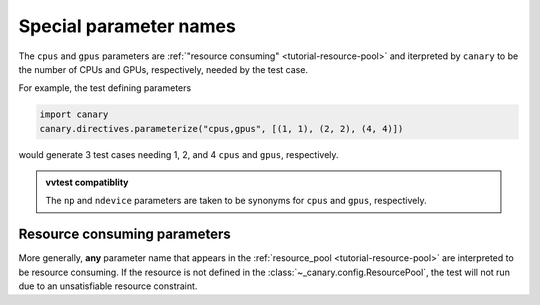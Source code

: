 .. _tutorial-parameterize-special:

Special parameter names
=======================

The ``cpus`` and ``gpus`` parameters are :ref:`"resource consuming" <tutorial-resource-pool>` and iterpreted by ``canary`` to be the number of CPUs and GPUs, respectively, needed by the test case.

For example, the test defining parameters

.. code-block:: python

    import canary
    canary.directives.parameterize("cpus,gpus", [(1, 1), (2, 2), (4, 4)])

would generate 3 test cases needing 1, 2, and 4 ``cpus`` and ``gpus``, respectively.

.. admonition:: vvtest compatiblity

    The ``np`` and ``ndevice`` parameters are taken to be synonyms for ``cpus`` and ``gpus``, respectively.

Resource consuming parameters
-----------------------------

More generally, **any** parameter name that appears in the :ref:`resource_pool <tutorial-resource-pool>` are interpreted to be resource consuming.  If the resource is not defined in the :class:`~_canary.config.ResourcePool`, the test will not run due to an unsatisfiable resource constraint.
